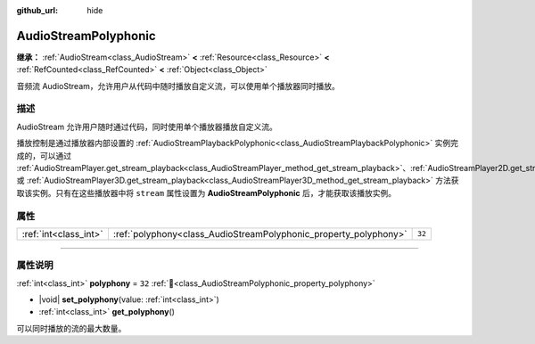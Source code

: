 :github_url: hide

.. DO NOT EDIT THIS FILE!!!
.. Generated automatically from Godot engine sources.
.. Generator: https://github.com/godotengine/godot/tree/4.3/doc/tools/make_rst.py.
.. XML source: https://github.com/godotengine/godot/tree/4.3/doc/classes/AudioStreamPolyphonic.xml.

.. _class_AudioStreamPolyphonic:

AudioStreamPolyphonic
=====================

**继承：** :ref:`AudioStream<class_AudioStream>` **<** :ref:`Resource<class_Resource>` **<** :ref:`RefCounted<class_RefCounted>` **<** :ref:`Object<class_Object>`

音频流 AudioStream，允许用户从代码中随时播放自定义流，可以使用单个播放器同时播放。

.. rst-class:: classref-introduction-group

描述
----

AudioStream 允许用户随时通过代码，同时使用单个播放器播放自定义流。

播放控制是通过播放器内部设置的 :ref:`AudioStreamPlaybackPolyphonic<class_AudioStreamPlaybackPolyphonic>` 实例完成的，可以通过 :ref:`AudioStreamPlayer.get_stream_playback<class_AudioStreamPlayer_method_get_stream_playback>`\ 、\ :ref:`AudioStreamPlayer2D.get_stream_playback<class_AudioStreamPlayer2D_method_get_stream_playback>` 或 :ref:`AudioStreamPlayer3D.get_stream_playback<class_AudioStreamPlayer3D_method_get_stream_playback>` 方法获取该实例。只有在这些播放器中将 ``stream`` 属性设置为 **AudioStreamPolyphonic** 后，才能获取该播放实例。

.. rst-class:: classref-reftable-group

属性
----

.. table::
   :widths: auto

   +-----------------------+------------------------------------------------------------------+--------+
   | :ref:`int<class_int>` | :ref:`polyphony<class_AudioStreamPolyphonic_property_polyphony>` | ``32`` |
   +-----------------------+------------------------------------------------------------------+--------+

.. rst-class:: classref-section-separator

----

.. rst-class:: classref-descriptions-group

属性说明
--------

.. _class_AudioStreamPolyphonic_property_polyphony:

.. rst-class:: classref-property

:ref:`int<class_int>` **polyphony** = ``32`` :ref:`🔗<class_AudioStreamPolyphonic_property_polyphony>`

.. rst-class:: classref-property-setget

- |void| **set_polyphony**\ (\ value\: :ref:`int<class_int>`\ )
- :ref:`int<class_int>` **get_polyphony**\ (\ )

可以同时播放的流的最大数量。

.. |virtual| replace:: :abbr:`virtual (本方法通常需要用户覆盖才能生效。)`
.. |const| replace:: :abbr:`const (本方法无副作用，不会修改该实例的任何成员变量。)`
.. |vararg| replace:: :abbr:`vararg (本方法除了能接受在此处描述的参数外，还能够继续接受任意数量的参数。)`
.. |constructor| replace:: :abbr:`constructor (本方法用于构造某个类型。)`
.. |static| replace:: :abbr:`static (调用本方法无需实例，可直接使用类名进行调用。)`
.. |operator| replace:: :abbr:`operator (本方法描述的是使用本类型作为左操作数的有效运算符。)`
.. |bitfield| replace:: :abbr:`BitField (这个值是由下列位标志构成位掩码的整数。)`
.. |void| replace:: :abbr:`void (无返回值。)`
